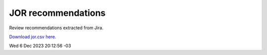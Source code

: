 
.. Metadata such as the title, authors, and description are set in metadata.yaml

JOR recommendations
===================

Review recommendations extracted from Jira. 

`Download jor.csv here. <./jor.csv>`_

Wed 6 Dec 2023 20:12:56 -03
